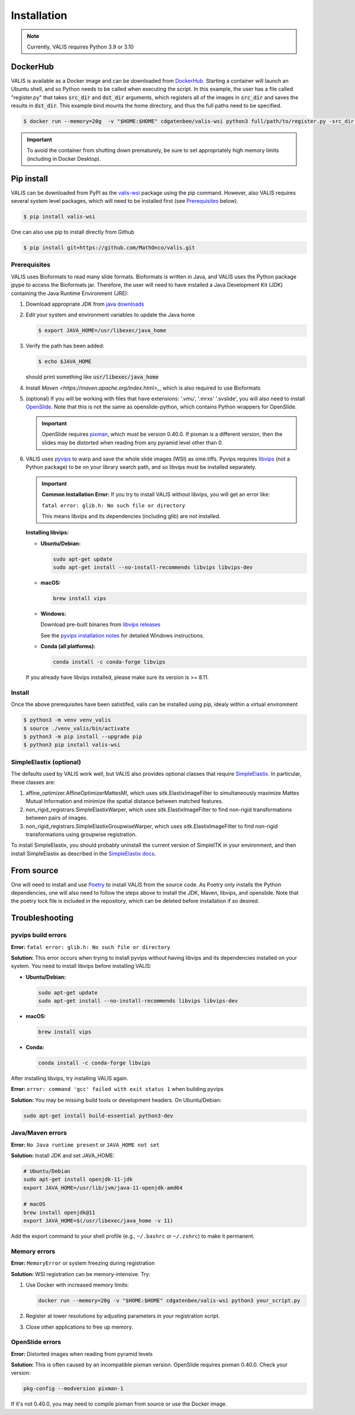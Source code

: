 Installation
************

.. note::
    Currently, VALIS requires Python 3.9 or 3.10

DockerHub
=========
VALIS is available as a Docker image and can be downloaded from `DockerHub <https://hub.docker.com/r/cdgatenbee/valis-wsi>`_. Starting a container will launch an Ubuntu shell, and so Python needs to be called when executing the script. In this example, the user has a file called "register.py" that takes :code:`src_dir` and :code:`dst_dir` arguments, which registers all of the images in :code:`src_dir` and saves the results in :code:`dst_dir`. This example bind mounts the home directory, and thus the full paths need to be specified.

.. code-block:: bash

    $ docker run --memory=20g  -v "$HOME:$HOME" cdgatenbee/valis-wsi python3 full/path/to/register.py -src_dir full/path/to/images_to_align -dst_dir full/path/to/where_to_save_results


.. important::
    To avoid the container from shutting down prematurely, be sure to set appropriately high memory limits (including in Docker Desktop).

Pip install
============

VALIS can be downloaded from PyPI as the `valis-wsi <https://pypi.org/project/valis-wsi/#description>`_ package using the pip command. However, also VALIS requires several system level packages, which will need to be installed first (see `Prerequisites`_ below).


.. code-block:: bash

    $ pip install valis-wsi


One can also use pip to install directly from Github

.. code-block:: bash

    $ pip install git+https://github.com/MathOnco/valis.git

.. _Prerequisites
Prerequisites
~~~~~~~~~~~~~~~~~~~~~~~~~~~~~~~~~~

VALIS uses Bioformats to read many slide formats. Bioformats is written in Java, and VALIS uses the Python package jpype to access the Bioformats jar. Therefore, the user will need to have installed a Java Development Kit (JDK) containing the Java Runtime Environment (JRE):

#. Download appropriate JDK from `java downloads <http://www.oracle.com/technetwork/java/javase/downloads/index.html>`_


#.  Edit your system and environment variables to update the Java home

    .. code-block:: bash

        $ export JAVA_HOME=/usr/libexec/java_home


#. Verify the path has been added:

   .. code-block:: bash

       $ echo $JAVA_HOME

   should print something like :code:`usr/libexec/java_home`

#. Install `Maven <https://maven.apache.org/index.html>_`, which is also required to use Bioformats

#. (optional) If you will be working with files that have extensions: '.vmu', '.mrxs' '.svslide', you will also need to install `OpenSlide <https://openslide.org>`_. Note that this is not the same as openslide-python, which contains Python wrappers for OpenSlide.

   .. important::

       OpenSlide requires `pixman <http://www.pixman.org>`_, which must be version 0.40.0. If pixman is a different version, then the slides may be distorted when reading from any pyramid level other than 0.

#. VALIS uses `pyvips <https://github.com/libvips/pyvips>`_ to warp and save the whole slide images (WSI) as ome.tiffs. Pyvips requires `libvips <https://www.libvips.org/>`_ (not a Python package) to be on your library search path, and so libvips must be installed separately.

   .. important::

       **Common Installation Error:** If you try to install VALIS without libvips, you will get an error like:
       
       ``fatal error: glib.h: No such file or directory``
       
       This means libvips and its dependencies (including glib) are not installed.

   **Installing libvips:**

   * **Ubuntu/Debian:**

     .. code-block:: bash

         sudo apt-get update
         sudo apt-get install --no-install-recommends libvips libvips-dev

   * **macOS:**

     .. code-block:: bash

         brew install vips

   * **Windows:**

     Download pre-built binaries from `libvips releases <https://github.com/libvips/libvips/releases>`_
     
     See the `pyvips installation notes <https://github.com/libvips/pyvips#install>`_ for detailed Windows instructions.

   * **Conda (all platforms):**

     .. code-block:: bash

         conda install -c conda-forge libvips

   If you already have libvips installed, please make sure its version is >= 8.11.

Install
~~~~~~~

Once the above prerequisites have been satistifed, valis can be installed using pip, idealy within a virtual environment

.. code-block:: bash

    $ python3 -m venv venv_valis
    $ source ./venv_valis/bin/activate
    $ python3 -m pip install --upgrade pip
    $ python3 pip install valis-wsi

SimpleElastix (optional)
~~~~~~~~~~~~~~~~~~~~~~~~

The defaults used by VALIS work well, but VALIS also provides optional classes that require `SimpleElastix <https://simpleelastix.github.io>`_. In particular, these classes are:

#. affine_optimizer.AffineOptimizerMattesMI, which uses sitk.ElastixImageFilter to simultaneously maximize Mattes Mutual Information and minimize the spatial distance between matched features.


#. non_rigid_registrars.SimpleElastixWarper, which uses sitk.ElastixImageFilter to find non-rigid transformations between pairs of images.


#. non_rigid_registrars.SimpleElastixGroupwiseWarper, which uses sitk.ElastixImageFilter to find non-rigid transformations using groupwise registration.

To install SimpleElastix, you should probably uninstall the current version of SimpleITK in your environment, and then install SimpleElastix as described in the `SimpleElastix docs <https://simpleelastix.readthedocs.io/GettingStarted.html>`_.

From source
============
One will need to install and use `Poetry <https://python-poetry.org/>`_ to install VALIS from the source code. As Poetry only installs the Python dependencies, one will also need to follow the steps above to install the JDK, Maven, libvips, and openslide. Note that the poetry lock file is included in the repository, which can be deleted before installation if so desired.

Troubleshooting
===============

pyvips build errors
~~~~~~~~~~~~~~~~~~~

**Error:** ``fatal error: glib.h: No such file or directory``

**Solution:** This error occurs when trying to install pyvips without having libvips and its dependencies installed on your system. You need to install libvips before installing VALIS:

* **Ubuntu/Debian:**

  .. code-block:: bash

      sudo apt-get update
      sudo apt-get install --no-install-recommends libvips libvips-dev

* **macOS:**

  .. code-block:: bash

      brew install vips

* **Conda:**

  .. code-block:: bash

      conda install -c conda-forge libvips

After installing libvips, try installing VALIS again.

**Error:** ``error: command 'gcc' failed with exit status 1`` when building pyvips

**Solution:** You may be missing build tools or development headers. On Ubuntu/Debian:

.. code-block:: bash

    sudo apt-get install build-essential python3-dev

Java/Maven errors
~~~~~~~~~~~~~~~~~

**Error:** ``No Java runtime present`` or ``JAVA_HOME not set``

**Solution:** Install JDK and set JAVA_HOME:

.. code-block:: bash

    # Ubuntu/Debian
    sudo apt-get install openjdk-11-jdk
    export JAVA_HOME=/usr/lib/jvm/java-11-openjdk-amd64
    
    # macOS
    brew install openjdk@11
    export JAVA_HOME=$(/usr/libexec/java_home -v 11)

Add the export command to your shell profile (e.g., ``~/.bashrc`` or ``~/.zshrc``) to make it permanent.

Memory errors
~~~~~~~~~~~~~

**Error:** ``MemoryError`` or system freezing during registration

**Solution:** WSI registration can be memory-intensive. Try:

1. Use Docker with increased memory limits:

   .. code-block:: bash

       docker run --memory=20g -v "$HOME:$HOME" cdgatenbee/valis-wsi python3 your_script.py

2. Register at lower resolutions by adjusting parameters in your registration script.

3. Close other applications to free up memory.

OpenSlide errors
~~~~~~~~~~~~~~~~

**Error:** Distorted images when reading from pyramid levels

**Solution:** This is often caused by an incompatible pixman version. OpenSlide requires pixman 0.40.0. Check your version:

.. code-block:: bash

    pkg-config --modversion pixman-1

If it's not 0.40.0, you may need to compile pixman from source or use the Docker image.
